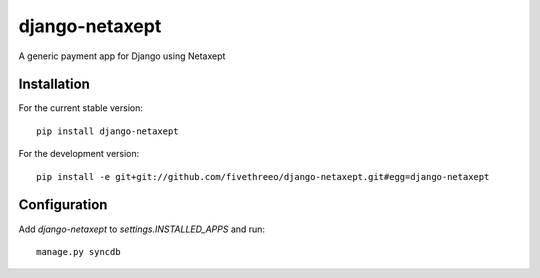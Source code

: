 ===============
django-netaxept
===============

A generic payment app for Django using Netaxept

Installation
------------

For the current stable version:

:: 
 
    pip install django-netaxept
    
For the development version:

::

    pip install -e git+git://github.com/fivethreeo/django-netaxept.git#egg=django-netaxept

Configuration
-------------

Add `django-netaxept` to `settings.INSTALLED_APPS` and run:

::

    manage.py syncdb

